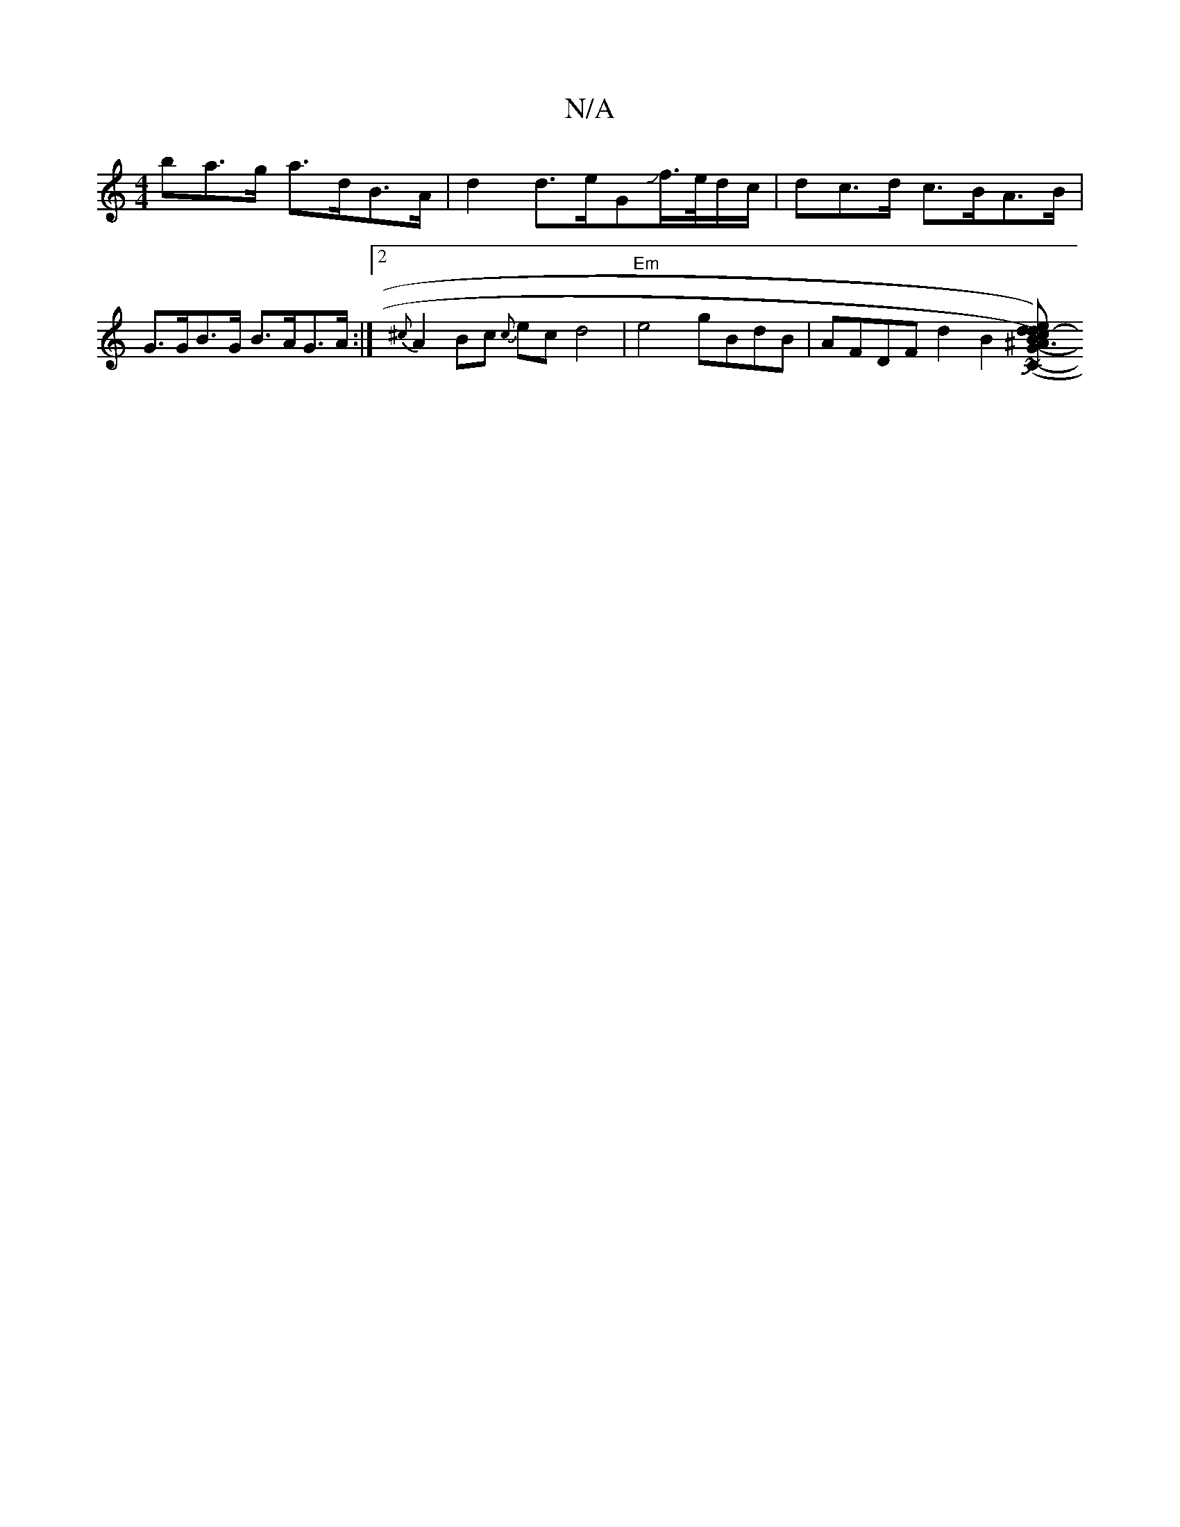 X:1
T:N/A
M:4/4
R:N/A
K:Cmajor
ba>g a>dB>A|d2 d>eGJf/>e/d/c/ | dc>d c>BA>B |
G>GB>G B>AG>A :|2 {^c} A2Bc {c}ec d4|"Em"e4 gBdB |AFDF-d2B2 [B3^AG2-{d}c{e}d- |{/A}(A2G) G-EE|FD (3DAD c2 |B,2D2cF|D2A2d2d2|Bd/Jgfe- edBB|BdAG|"CAE) DF~C2